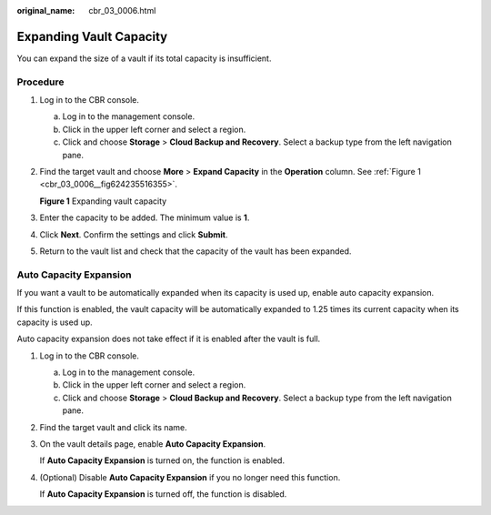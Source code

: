 :original_name: cbr_03_0006.html

.. _cbr_03_0006:

Expanding Vault Capacity
========================

You can expand the size of a vault if its total capacity is insufficient.

Procedure
---------

#. Log in to the CBR console.

   a. Log in to the management console.
   b. Click |image1| in the upper left corner and select a region.
   c. Click |image2| and choose **Storage** > **Cloud Backup and Recovery**. Select a backup type from the left navigation pane.

#. Find the target vault and choose **More** > **Expand Capacity** in the **Operation** column. See :ref:`Figure 1 <cbr_03_0006__fig624235516355>`.

   .. _cbr_03_0006__fig624235516355:

   **Figure 1** Expanding vault capacity

   |image3|

#. Enter the capacity to be added. The minimum value is **1**.

#. Click **Next**. Confirm the settings and click **Submit**.

#. Return to the vault list and check that the capacity of the vault has been expanded.

Auto Capacity Expansion
-----------------------

If you want a vault to be automatically expanded when its capacity is used up, enable auto capacity expansion.

If this function is enabled, the vault capacity will be automatically expanded to 1.25 times its current capacity when its capacity is used up.

Auto capacity expansion does not take effect if it is enabled after the vault is full.

#. Log in to the CBR console.

   a. Log in to the management console.
   b. Click |image4| in the upper left corner and select a region.
   c. Click |image5| and choose **Storage** > **Cloud Backup and Recovery**. Select a backup type from the left navigation pane.

#. Find the target vault and click its name.

#. On the vault details page, enable **Auto Capacity Expansion**.

   |image6|

   If **Auto Capacity Expansion** is turned on, the function is enabled.

#. (Optional) Disable **Auto Capacity Expansion** if you no longer need this function.

   If **Auto Capacity Expansion** is turned off, the function is disabled.

.. |image1| image:: /_static/images/en-us_image_0159365094.png
.. |image2| image:: /_static/images/en-us_image_0000001599534545.jpg
.. |image3| image:: /_static/images/en-us_image_0000001953569833.png
.. |image4| image:: /_static/images/en-us_image_0159365094.png
.. |image5| image:: /_static/images/en-us_image_0000001599534545.jpg
.. |image6| image:: /_static/images/en-us_image_0000002329072249.png
